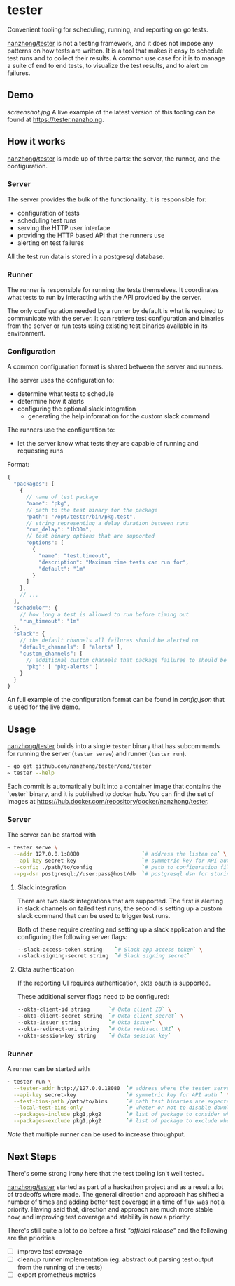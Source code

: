 * tester
Convenient tooling for scheduling, running, and reporting on go tests.

[[https://github.com/nanzhong/tester][nanzhong/tester]] is not a testing framework, and it does not impose any patterns on how tests are written. It is a tool that makes it easy to schedule test runs and to collect their results. A common use case for it is to manage a suite of end to end tests, to visualize the test results, and to alert on failures.

** Demo
[[screenshot.jpg]]
A live example of the latest version of this tooling can be found at https://tester.nanzho.ng.

** How it works
[[https://github.com/nanzhong/tester][nanzhong/tester]] is made up of three parts: the server, the runner, and the configuration.

*** Server
The server provides the bulk of the functionality. It is responsible for:
- configuration of tests
- scheduling test runs
- serving the HTTP user interface 
- providing the HTTP based API that the runners use
- alerting on test failures

All the test run data is stored in a postgresql database.

*** Runner
The runner is responsible for running the tests themselves. It coordinates what tests to run by interacting with the API provided by the server.

The only configuration needed by a runner by default is what is required to communicate with the server. It can retrieve test configuration and binaries from the server or run tests using existing test binaries available in its environment.

*** Configuration
A common configuration format is shared between the server and runners. 

The server uses the configuration to:
- determine what tests to schedule
- determine how it alerts
- configuring the optional slack integration
  - generating the help information for the custom slack command

The runners use the configuration to:
- let the server know what tests they are capable of running and requesting runs

Format:
#+BEGIN_SRC js
{
  "packages": [
    {
      // name of test package
      "name": "pkg",
      // path to the test binary for the package
      "path": "/opt/tester/bin/pkg.test",
      // string representing a delay duration between runs
      "run_delay": "1h30m",
      // test binary options that are supported
      "options": [
        {
          "name": "test.timeout",
          "description": "Maximum time tests can run for",
          "default": "1m"
        }
      ]
    },
    // ...
  ],
  "scheduler": {
    // how long a test is allowed to run before timing out
    "run_timeout": "1m"
  },
  "slack": {
    // the default channels all failures should be alerted on
    "default_channels": [ "alerts" ],
    "custom_channels": {
      // additional custom channels that package failures to should be alerted on
      "pkg": [ "pkg-alerts" ]
    }
  }
}
#+END_SRC

An full example of the configuration format can be found in [[config.json][config.json]] that is used for the live demo.

** Usage
[[https://github.com/nanzhong/tester][nanzhong/tester]] builds into a single ~tester~ binary that has subcommands for running the server (~tester serve~) and runner (~tester run~).

#+BEGIN_SRC sh
~ go get github.com/nanzhong/tester/cmd/tester
~ tester --help
#+END_SRC

Each commit is automatically built into a container image that contains the `tester` binary, and it is published to docker hub. You can find the set of images at [[https://hub.docker.com/repository/docker/nanzhong/tester][https://hub.docker.com/repository/docker/nanzhong/tester]].

*** Server
The server can be started with

#+BEGIN_SRC sh
~ tester serve \
  --addr 127.0.0.1:8080                    `# address the listen on` \
  --api-key secret-key                     `# symmetric key for API auth ` \
  --config ./path/to/config                `# path to configuration file` \
  --pg-dsn postgresql://user:pass@host/db  `# postgresql dsn for storing results`
#+END_SRC

**** Slack integration
There are two slack integrations that are supported. The first is alerting in slack channels on failed test runs, the second is setting up a custom slack command that can be used to trigger test runs.

Both of these require creating and setting up a slack application and the configuring the following server flags:
#+BEGIN_SRC sh
--slack-access-token string    `# Slack app access token` \
--slack-signing-secret string  `# Slack signing secret`
#+END_SRC

**** Okta authentication
If the reporting UI requires authentication, okta oauth is supported.

These additional server flags need to be configured:
#+BEGIN_SRC sh
--okta-client-id string      `# Okta client ID` \
--okta-client-secret string  `# Okta client secret` \
--okta-issuer string         `# Okta issuer` \
--okta-redirect-uri string   `# Okta redirect URI` \
--okta-session-key string    `# Okta session key`
#+END_SRC

*** Runner
A runner can be started with

#+BEGIN_SRC sh
~ tester run \
  --tester-addr http://127.0.0.18080  `# address where the tester server is listening` \
  --api-key secret-key                `# symmetric key for API auth ` \
  --test-bins-path /path/to/bins      `# path test binaries are expected to be at and downloaded to` \
  --local-test-bins-only              `# wheter or not to disable downloading test binaries from the server` \
  --packages-include pkg1,pkg2        `# list of package to consider when claiming runs from the server` \
  --packages-exclude pkg1,pkg2        `# list of package to exclude when claiming runs from the server (has priority over include list)` 
#+END_SRC

/Note/ that multiple runner can be used to increase throughput.

** Next Steps
There's some strong irony here that the test tooling isn't well tested.

[[https://github.com/nanzhong/tester][nanzhong/tester]] started as part of a hackathon project and as a result a lot of tradeoffs where made. The general direction and approach has shifted a number of times and adding better test coverage in a time of flux was not a priority. Having said that, direction and approach are much more stable now, and improving test coverage and stability is now a priority.

There's still quite a lot to do before a first /"official release"/ and the following are the priorities
- [ ] improve test coverage
- [ ] cleanup runner implementation (eg. abstract out parsing test output from the running of the tests)
- [ ] export prometheus metrics
